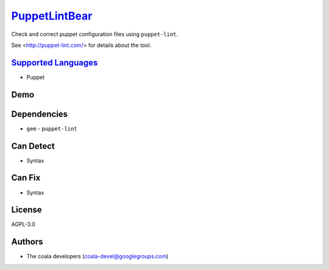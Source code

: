 `PuppetLintBear <https://github.com/coala/coala-bears/tree/master/bears/configfiles/PuppetLintBear.py>`_
=================================================================================================================

Check and correct puppet configuration files using ``puppet-lint``.

See <http://puppet-lint.com/> for details about the tool.

`Supported Languages <../README.rst>`_
--------------------------------------

* Puppet



Demo
----

|asciicast|

.. |asciicast| image:: https://asciinema.org/a/87751.png
   :target: https://asciinema.org/a/87751?autoplay=1
   :width: 100%

Dependencies
------------

* ``gem`` - ``puppet-lint``


Can Detect
----------

* Syntax

Can Fix
----------

* Syntax

License
-------

AGPL-3.0

Authors
-------

* The coala developers (coala-devel@googlegroups.com)
